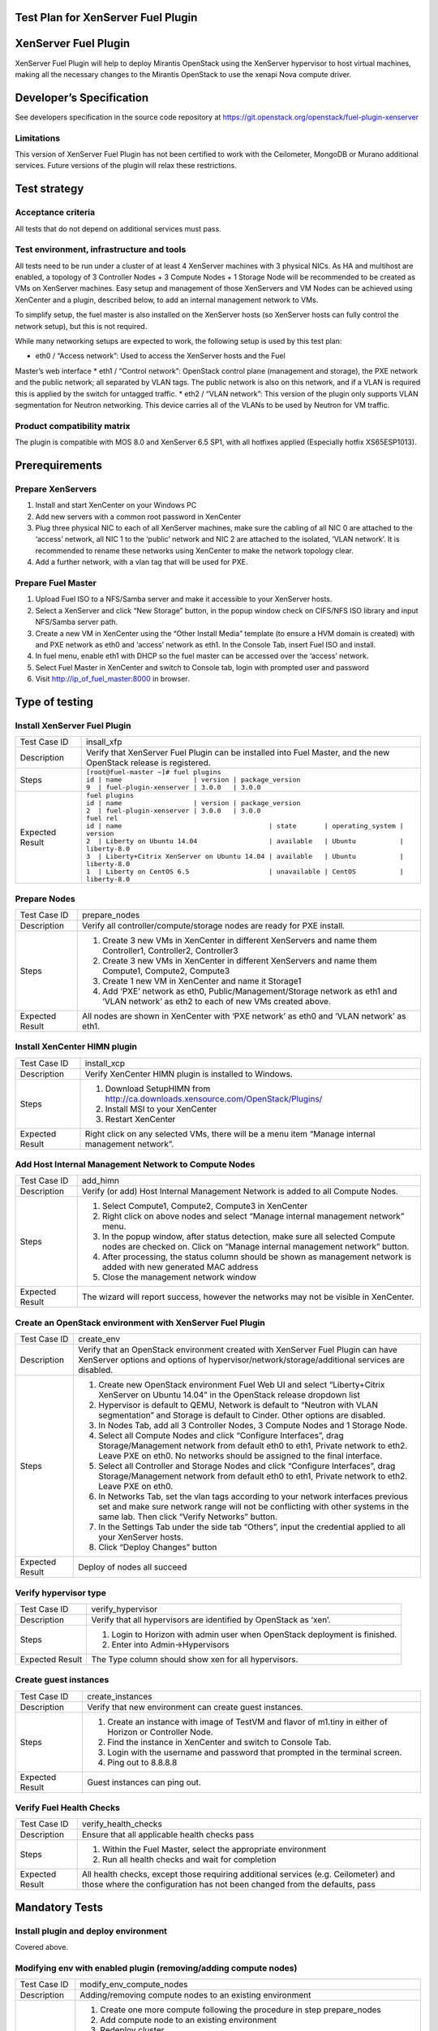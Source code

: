 Test Plan for XenServer Fuel Plugin
===================================

XenServer Fuel Plugin
=====================

XenServer Fuel Plugin will help to deploy Mirantis OpenStack using the
XenServer hypervisor to host virtual machines, making all the necessary
changes to the Mirantis OpenStack to use the xenapi Nova compute driver.


Developer’s Specification
=========================

See developers specification in the source code repository at
https://git.openstack.org/openstack/fuel-plugin-xenserver

Limitations
-----------

This version of XenServer Fuel Plugin has not been certified to work with the
Ceilometer, MongoDB or Murano additional services.  Future versions of the
plugin will relax these restrictions.


Test strategy
=============

Acceptance criteria
-------------------

All tests that do not depend on additional services must pass.

Test environment, infrastructure and tools
------------------------------------------

All tests need to be run under a cluster of at least 4 XenServer machines
with 3 physical NICs. As HA and multihost are enabled, a topology of 3
Controller Nodes + 3 Compute Nodes + 1 Storage Node will be recommended to be
created as VMs on XenServer machines. Easy setup and management of those
XenServers and VM Nodes can be achieved using XenCenter and a plugin,
described below, to add an internal management network to VMs.

To simplify setup, the fuel master is also installed on the XenServer hosts
(so XenServer hosts can fully control the network setup), but this is not
required.

While many networking setups are expected to work, the following setup is
used by this test plan:

* eth0 / “Access network”: Used to access the XenServer hosts and the Fuel
Master’s web interface
* eth1 / “Control network”: OpenStack control plane (management and storage),
the PXE network and the public network; all separated by VLAN tags.  The
public network is also on this network, and if a VLAN is required this is
applied by the switch for untagged traffic.
* eth2 / “VLAN network”: This version of the plugin only supports VLAN
segmentation for Neutron networking.  This device carries all of the VLANs to
be used by Neutron for VM traffic.

   .. image:: _static/topology00.png
      :width: 80%

Product compatibility matrix
----------------------------

The plugin is compatible with MOS 8.0 and XenServer 6.5 SP1, with all
hotfixes applied (Especially hotfix XS65ESP1013).


Prerequirements
===============

Prepare XenServers
------------------

#. Install and start XenCenter on your Windows PC
#. Add new servers with a common root password in XenCenter
#. Plug three physical NIC to each of all XenServer machines, make sure the
   cabling of all NIC 0 are attached to the ‘access’ network, all NIC 1 to the
   ‘public’ network  and NIC 2 are attached to the isolated, ‘VLAN network’.
   It is recommended to rename these networks using XenCenter to make the
   network topology clear.
#. Add a further network, with a vlan tag that will be used for PXE.

Prepare Fuel Master
-------------------

#. Upload Fuel ISO to a NFS/Samba server and make it accessible to your
   XenServer hosts.
#. Select a XenServer and click “New Storage” button, in the popup window
   check on CIFS/NFS ISO library and input NFS/Samba server path.
#. Create a new VM in XenCenter using the “Other Install Media” template (to
   ensure a HVM domain is created) with and PXE network as eth0 and ‘access’
   network as eth1. In the Console Tab, insert Fuel ISO and install.
#. In fuel menu, enable eth1 with DHCP so the fuel master can be accessed
   over the ‘access’ network.
#. Select Fuel Master in XenCenter and switch to Console tab, login with
   prompted user and password
#. Visit http://ip_of_fuel_master:8000 in browser.


Type of testing
===============

Install XenServer Fuel Plugin
-----------------------------

.. tabularcolumns:: |p{3cm}|p{13cm}|

.. list-table::
   :header-rows: 0

   * - Test Case ID
     - insall_xfp
   * - Description
     - Verify that XenServer Fuel Plugin can be installed into Fuel Master,
       and the new OpenStack release is registered.
   * - Steps
     -
       | ``[root@fuel-master ~]# fuel plugins``
       | ``id | name                  | version | package_version``
       | ``9  | fuel-plugin-xenserver | 3.0.0   | 3.0.0``
   * - Expected Result
     -
       | ``fuel plugins``
       | ``id | name                  | version | package_version``
       | ``2  | fuel-plugin-xenserver | 3.0.0   | 3.0.0``
       | ``fuel rel``
       | ``id | name                                     | state       | operating_system | version``
       | ``2  | Liberty on Ubuntu 14.04                  | available   | Ubuntu           | liberty-8.0``
       | ``3  | Liberty+Citrix XenServer on Ubuntu 14.04 | available   | Ubuntu           | liberty-8.0``
       | ``1  | Liberty on CentOS 6.5                    | unavailable | CentOS           | liberty-8.0``

Prepare Nodes
-------------

.. tabularcolumns:: |p{3cm}|p{13cm}|

.. list-table::
   :header-rows: 0

   * - Test Case ID
     - prepare_nodes
   * - Description
     - Verify all controller/compute/storage nodes are ready for PXE install.
   * - Steps
     -
       #. Create 3 new VMs in XenCenter in different XenServers and name them
          Controller1, Controller2, Controller3
       #. Create 3 new VMs in XenCenter in different XenServers and name them
          Compute1, Compute2, Compute3
       #. Create 1 new VM in XenCenter and name it Storage1
       #. Add ‘PXE’ network as eth0, Public/Management/Storage network as
          eth1 and ‘VLAN network’ as eth2 to each of new VMs created above.

   * - Expected Result
     - All nodes are shown in XenCenter with ‘PXE network’ as eth0 and ‘VLAN
       network’ as eth1.

Install XenCenter HIMN plugin
-----------------------------

.. tabularcolumns:: |p{3cm}|p{13cm}|

.. list-table::
   :header-rows: 0

   * - Test Case ID
     - install_xcp
   * - Description
     - Verify XenCenter HIMN plugin is installed to Windows.
   * - Steps
     -
       #. Download SetupHIMN from http://ca.downloads.xensource.com/OpenStack/Plugins/
       #. Install MSI to your XenCenter
       #. Restart XenCenter
   * - Expected Result
     - Right click on any selected VMs, there will be a menu item “Manage
       internal management network”.

Add Host Internal Management Network to Compute Nodes
-----------------------------------------------------

.. tabularcolumns:: |p{3cm}|p{13cm}|

.. list-table::
   :header-rows: 0

   * - Test Case ID
     - add_himn
   * - Description
     - Verify (or add) Host Internal Management Network is added to all
       Compute Nodes.
   * - Steps
     -
       #. Select Compute1, Compute2, Compute3 in XenCenter
       #. Right click on above nodes and select “Manage internal management
          network” menu.
       #. In the popup window, after status detection, make sure all selected
          Compute nodes are checked on. Click on “Manage internal management
          network” button.
       #. After processing, the status column should be shown as management
          network is added with new generated MAC address
       #. Close the management network window
   * - Expected Result
     - The wizard will report success, however the networks may not be
       visible in XenCenter.

Create an OpenStack environment with XenServer Fuel Plugin
----------------------------------------------------------

.. tabularcolumns:: |p{3cm}|p{13cm}|

.. list-table::
   :header-rows: 0

   * - Test Case ID
     - create_env
   * - Description
     - Verify that an OpenStack environment created with XenServer Fuel
       Plugin can have XenServer options and options of
       hypervisor/network/storage/additional services are disabled.
   * - Steps
     -
       #. Create new OpenStack environment Fuel Web UI and select
          “Liberty+Citrix XenServer on Ubuntu 14.04” in the OpenStack release
          dropdown list
       #. Hypervisor is default to QEMU, Network is default to “Neutron with
          VLAN segmentation” and Storage is default to Cinder. Other options
          are disabled.
       #. In Nodes Tab, add all 3 Controller Nodes, 3 Compute Nodes and 1
          Storage Node.
       #. Select all Compute Nodes and click “Configure Interfaces”, drag
          Storage/Management network from default eth0 to eth1, Private
          network to eth2.  Leave PXE on eth0.  No networks should be
          assigned to the final interface.
       #. Select all Controller and Storage Nodes and click “Configure
          Interfaces”, drag Storage/Management network from default eth0 to
          eth1, Private network to eth2.  Leave PXE on eth0.
       #. In Networks Tab, set the vlan tags according to your network
          interfaces previous set and make sure network range will not be
          conflicting with other systems in the same lab. Then click “Verify
          Networks” button.
       #. In the Settings Tab under the side tab “Others”, input the
          credential applied to all your XenServer hosts.
       #. Click “Deploy Changes” button
   * - Expected Result
     - Deploy of nodes all succeed

Verify hypervisor type
----------------------

.. tabularcolumns:: |p{3cm}|p{13cm}|

.. list-table::
   :header-rows: 0

   * - Test Case ID
     - verify_hypervisor
   * - Description
     - Verify that all hypervisors are identified by OpenStack as ‘xen’.
   * - Steps
     -
       #. Login to Horizon with admin user when OpenStack deployment is
          finished.
       #. Enter into Admin->Hypervisors
   * - Expected Result
     - The Type column should show xen for all hypervisors.

Create guest instances
----------------------

.. tabularcolumns:: |p{3cm}|p{13cm}|

.. list-table::
   :header-rows: 0

   * - Test Case ID
     - create_instances
   * - Description
     - Verify that new environment can create guest instances.
   * - Steps
     -
       #. Create an instance with image of TestVM and flavor of m1.tiny in
          either of Horizon or Controller Node.
       #. Find the instance in XenCenter and switch to Console Tab.
       #. Login with the username and password that prompted in the terminal
          screen.
       #. Ping out to 8.8.8.8
   * - Expected Result
     - Guest instances can ping out.

Verify Fuel Health Checks
-------------------------

.. tabularcolumns:: |p{3cm}|p{13cm}|

.. list-table::
   :header-rows: 0

   * - Test Case ID
     - verify_health_checks
   * - Description
     - Ensure that all applicable health checks pass
   * - Steps
     -
       #. Within the Fuel Master, select the appropriate environment
       #. Run all health checks and wait for completion
   * - Expected Result
     - All health checks, except those requiring additional services
       (e.g. Ceilometer) and those where the configuration has not been
       changed from the defaults, pass

Mandatory Tests
===============

Install plugin and deploy environment
-------------------------------------

Covered above.

Modifying env with enabled plugin (removing/adding compute nodes)
-----------------------------------------------------------------

.. tabularcolumns:: |p{3cm}|p{13cm}|

.. list-table::
   :header-rows: 0

   * - Test Case ID
     - modify_env_compute_nodes
   * - Description
     - Adding/removing compute nodes to an existing environment
   * - Steps
     -
       #. Create one more compute following the procedure in step
          prepare_nodes
       #. Add compute node to an existing environment
       #. Redeploy cluster
       #. Run Health Check
       #. Remove a compute node
       #. Redeploy cluster
       #. Run Health Check
   * - Expected Result
     - Removing a compute node will cause “Sanity tests-Check that required
       services are running” fail. “Some nova services have not been
       started.. Please refer to OpenStack logs for more details.”

Modifying env with enabled plugin (removing/adding controller nodes)
--------------------------------------------------------------------

.. tabularcolumns:: |p{3cm}|p{13cm}|

.. list-table::
   :header-rows: 0

   * - Test Case ID
     - modify_env_controller_nodes
   * - Description
     - Adding/removing controller nodes to an existing environment
   * - Steps
     -
       #. Create one more controller following the procedure in step
          prepare_nodes
       #. Add controller node to an existing environment
       #. Redeploy cluster
       #. Run Health Check
       #. Remove a compute node (not the primary controller node)
       #. Redeploy cluster
       #. Run Health Check
   * - Expected Result
     - (Probably caused by previous test modify_env_compute_nodes)Removing a
       compute node will cause “Sanity tests-Check that required services are
       running” fail. “Some nova services have not been started.. Please
       refer to OpenStack logs for more details.”

Uninstall of plugin with deployed environment
---------------------------------------------

.. tabularcolumns:: |p{3cm}|p{13cm}|

.. list-table::
   :header-rows: 0

   * - Test Case ID
     - uninstall_plugin_with_deployed_env
   * - Description
     - Verify XenServer Fuel Plugin cannot be uninstalled before all
       dependant environments are removed.
   * - Steps
     - ``fuel plugins --remove fuel-plugin-xenserver==3.0.0``
   * - Expected Result
     - 400 Client Error: Bad Request (Can't delete plugin which is enabled
       for some environment.)

Uninstall of plugin
-------------------

.. tabularcolumns:: |p{3cm}|p{13cm}|

.. list-table::
   :header-rows: 0

   * - Test Case ID
     - uninstall_plugin
   * - Description
     - Verify XenServer Fuel Plugin can be uninstalled as well as XenServer
       OpenStack release after all dependant environments are removed.
   * - Steps
     - | ``fuel plugins --remove fuel-plugin-xenserver==3.0.0``
       | ``fuel rel``
       | ``id | name                                     | state       | operating_system | version``
       | ``2  | Liberty on Ubuntu 14.04                  | available   | Ubuntu           | liberty-8.0``
       | ``3  | Liberty+Citrix XenServer on Ubuntu 14.04 | available   | Ubuntu           | liberty-8.0``
       | ``1  | Liberty on CentOS 6.5                    | unavailable | CentOS           | liberty-8.0``
   * - Expected Result
     - Both of plugin and release are removed.

Appendix
========

* XenServer Fuel Plugin GitHub: https://git.openstack.org/openstack/fuel-plugin-xenserver
* XenCenter HIMN Plugin GitHub: https://github.com/citrix-openstack/xencenter-himn-plugin
* Plugin download server: http://ca.downloads.xensource.com/OpenStack/Plugins/

Revision history
================

.. list-table::
   :header-rows: 1

   * - Version
     - Revision Date
     - Editor
     - Comment
   * - 1.0
     - 18.09.2015
     - John Hua (john.hua@citrix.com)
     - First draft.
   * - 2.0
     - 18.11.2015
     - John Hua (john.hua@citrix.com)
     - Revised for Fuel 7.0
   * - 3.0
     - 22.03.2016
     - John Hua (john.hua@citrix.com)
     - Revised for Fuel 8.0